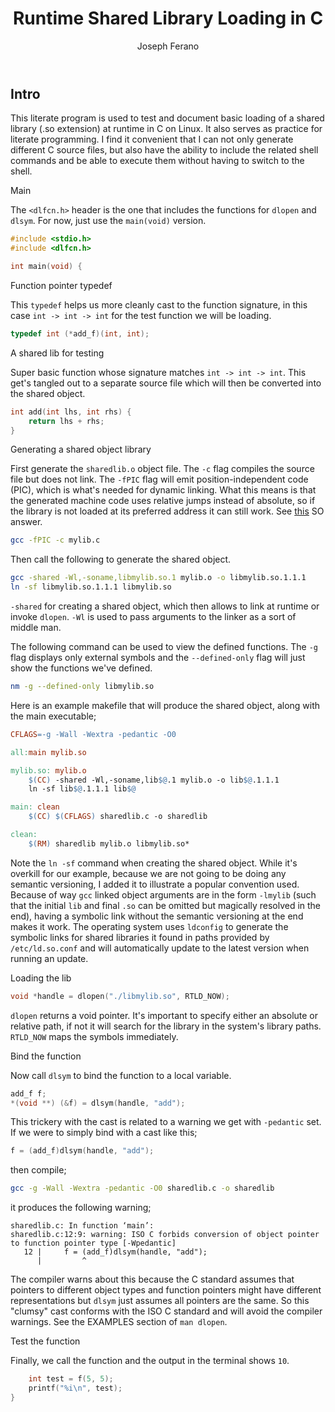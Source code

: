 # -*- org-src-preserve-indentation: t -*-
#+TITLE: Runtime Shared Library Loading in C
#+AUTHOR: Joseph Ferano
#+PROPERTY: header-args:C :tangle ./sharedlib.c
#+STARTUP: show2levels
#+TOC: true

** Intro

This literate program is used to test and document basic loading of a shared
library (.so extension) at runtime in C on Linux. It also serves as practice for
literate programming. I find it convenient that I can not only generate
different C source files, but also have the ability to include the related shell
commands and be able to execute them without having to switch to the shell.

**** Main

The ~<dlfcn.h>~ header is the one that includes the functions for ~dlopen~ and
~dlsym~. For now, just use the ~main(void)~ version.

#+begin_src C
#include <stdio.h>
#include <dlfcn.h>

int main(void) {
#+end_src

**** Function pointer typedef

This ~typedef~ helps us more cleanly cast to the function signature, in this case
~int -> int -> int~ for the test function we will be loading.

#+begin_src C
    typedef int (*add_f)(int, int);
#+end_src

**** A shared lib for testing

Super basic function whose signature matches ~int -> int -> int~. This
get's tangled out to a separate source file which will then be converted into
the shared object.

#+begin_src C :tangle mylib.c
int add(int lhs, int rhs) {
    return lhs + rhs;
}
#+end_src

**** Generating a shared object library

First generate the ~sharedlib.o~ object file. The ~-c~ flag compiles the source
file but does not link. The ~-fPIC~ flag will emit position-independent
code (PIC), which is what's needed for dynamic linking. What this means is that
the generated machine code uses relative jumps instead of absolute, so if the
library is not loaded at its preferred address it can still work. See [[https://stackoverflow.com/a/5311538][this]] SO answer.

#+begin_src sh :results none
gcc -fPIC -c mylib.c
#+end_src

Then call the following to generate the shared object.

#+begin_src sh :results none
gcc -shared -Wl,-soname,libmylib.so.1 mylib.o -o libmylib.so.1.1.1
ln -sf libmylib.so.1.1.1 libmylib.so
#+end_src

~-shared~ for creating a shared object, which then allows to link at runtime or
invoke ~dlopen~. ~-Wl~ is used to pass arguments to the linker as a sort of middle
man.

The following command can be used to view the defined functions. The ~-g~ flag
displays only external symbols and the ~--defined-only~ flag will just show the
functions we've defined.

#+begin_src sh
nm -g --defined-only libmylib.so
#+end_src

#+RESULTS:
: 00000000000010e9 T add

Here is an example makefile that will produce the shared object, along with the
main executable;

#+begin_src makefile :tangle Makefile
CFLAGS=-g -Wall -Wextra -pedantic -O0

all:main mylib.so

mylib.so: mylib.o
	$(CC) -shared -Wl,-soname,lib$@.1 mylib.o -o lib$@.1.1.1
	ln -sf lib$@.1.1.1 lib$@

main: clean
	$(CC) $(CFLAGS) sharedlib.c -o sharedlib

clean:
	$(RM) sharedlib mylib.o libmylib.so*
#+end_src

Note the ~ln -sf~ command when creating the shared object. While it's overkill for
our example, because we are not going to be doing any semantic versioning, I
added it to illustrate a popular convention used. Because of way ~gcc~ linked
object arguments are in the form ~-lmylib~ (such that the initial ~lib~ and final ~.so~
can be omitted but magically resolved in the end), having a symbolic link
without the semantic versioning at the end makes it work. The operating system
uses ~ldconfig~ to generate the symbolic links for shared libraries it found in
paths provided by ~/etc/ld.so.conf~ and will automatically update to the latest
version when running an update.

**** Loading the lib

#+begin_src C
    void *handle = dlopen("./libmylib.so", RTLD_NOW);
#+end_src

~dlopen~ returns a void pointer. It's important to specify either an absolute or
relative path, if not it will search for the library in the system's library
paths. ~RTLD_NOW~ maps the symbols immediately.

**** Bind the function

Now call ~dlsym~ to bind the function to a local variable.

#+begin_src C
    add_f f;
    *(void **) (&f) = dlsym(handle, "add");
#+end_src

This trickery with the cast is related to a warning we get with ~-pedantic~
set. If we were to simply bind with a cast like this;

#+begin_src C :tangle no
    f = (add_f)dlsym(handle, "add");
#+end_src

then compile;

#+begin_src sh
gcc -g -Wall -Wextra -pedantic -O0 sharedlib.c -o sharedlib
#+end_src

it produces the following warning;

#+begin_src
sharedlib.c: In function ‘main’:
sharedlib.c:12:9: warning: ISO C forbids conversion of object pointer to function pointer type [-Wpedantic]
   12 |     f = (add_f)dlsym(handle, "add");
      |         ^
#+end_src

The compiler warns about this because the C standard assumes that pointers to
different object types and function pointers might have different
representations but ~dlsym~ just assumes all pointers are the same. So this
"clumsy" cast conforms with the ISO C standard and will avoid the compiler
warnings. See the EXAMPLES section of ~man dlopen~.

**** Test the function

Finally, we call the function and the output in the terminal shows ~10~.

#+begin_src C
    int test = f(5, 5);
    printf("%i\n", test);
}
#+end_src
